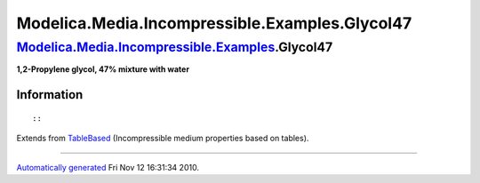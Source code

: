 ===============================================
Modelica.Media.Incompressible.Examples.Glycol47
===============================================

`Modelica.Media.Incompressible.Examples <Modelica_Media_Incompressible_Examples.html#Modelica.Media.Incompressible.Examples>`_.Glycol47
---------------------------------------------------------------------------------------------------------------------------------------

**1,2-Propylene glycol, 47% mixture with water**

Information
~~~~~~~~~~~

::

::

Extends from
`TableBased <Modelica_Media_Incompressible_TableBased.html#Modelica.Media.Incompressible.TableBased>`_
(Incompressible medium properties based on tables).

--------------

`Automatically generated <http://www.3ds.com/>`_ Fri Nov 12 16:31:34
2010.
